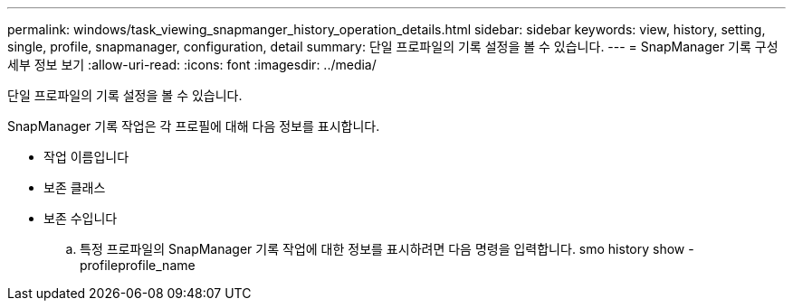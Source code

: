 ---
permalink: windows/task_viewing_snapmanger_history_operation_details.html 
sidebar: sidebar 
keywords: view, history, setting, single, profile, snapmanager, configuration, detail 
summary: 단일 프로파일의 기록 설정을 볼 수 있습니다. 
---
= SnapManager 기록 구성 세부 정보 보기
:allow-uri-read: 
:icons: font
:imagesdir: ../media/


[role="lead"]
단일 프로파일의 기록 설정을 볼 수 있습니다.

SnapManager 기록 작업은 각 프로필에 대해 다음 정보를 표시합니다.

* 작업 이름입니다
* 보존 클래스
* 보존 수입니다
+
.. 특정 프로파일의 SnapManager 기록 작업에 대한 정보를 표시하려면 다음 명령을 입력합니다. smo history show -profileprofile_name



